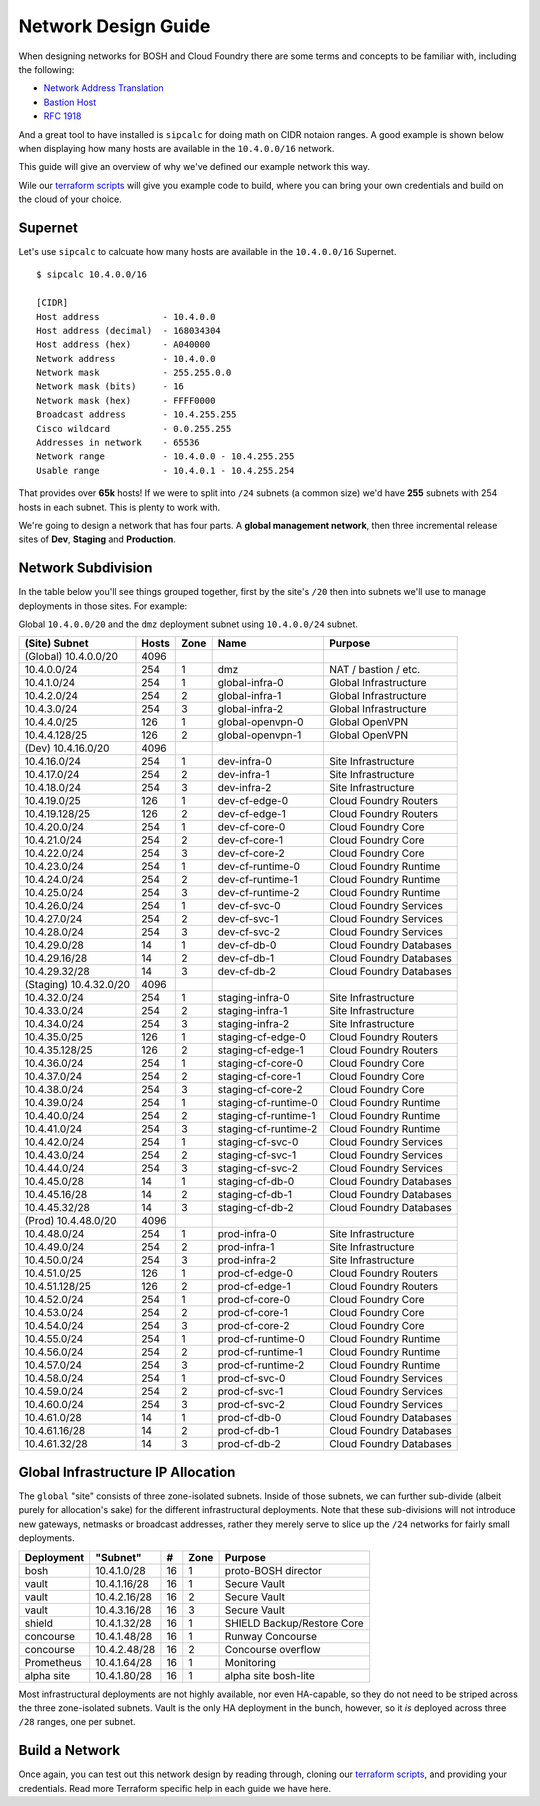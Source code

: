 Network Design Guide
======================

When designing networks for BOSH and Cloud Foundry there are some terms and
concepts to be familiar with, including the following:

* `Network Address Translation`_
* `Bastion Host`_
* `RFC 1918`_

And a great tool to have installed is ``sipcalc`` for doing math on CIDR notaion
ranges.  A good example is shown below when displaying how many hosts are available
in the ``10.4.0.0/16`` network.

This guide will give an overview of why we've defined our example network this way.

Wile our `terraform scripts`_ will give you example code to build, where you can
bring your own credentials and build on the cloud of your choice.

Supernet
--------

Let's use ``sipcalc`` to calcuate how many hosts are available in the ``10.4.0.0/16``
Supernet.
::

	$ sipcalc 10.4.0.0/16

	[CIDR]
	Host address            - 10.4.0.0
	Host address (decimal)  - 168034304
	Host address (hex)      - A040000
	Network address         - 10.4.0.0
	Network mask            - 255.255.0.0
	Network mask (bits)     - 16
	Network mask (hex)      - FFFF0000
	Broadcast address       - 10.4.255.255
	Cisco wildcard          - 0.0.255.255
	Addresses in network    - 65536
	Network range           - 10.4.0.0 - 10.4.255.255
	Usable range            - 10.4.0.1 - 10.4.255.254

That provides over **65k** hosts!  If we were to split into ``/24`` subnets
(a common size) we'd have **255** subnets with 254 hosts in each subnet.  This is
plenty to work with.

We're going to design a network that has four parts.  A **global management network**,
then three incremental release sites of **Dev**, **Staging** and **Production**.

Network Subdivision
-------------------

In the table below you'll see things grouped together, first by the site's ``/20``
then into subnets we'll use to manage deployments in those sites.  For example:

Global ``10.4.0.0/20`` and the ``dmz`` deployment subnet using ``10.4.0.0/24`` subnet.

+------------------------+-------+-------+----------------------+-------------------------+
| (Site) Subnet          | Hosts | Zone  | Name                 | Purpose                 |
+========================+=======+=======+======================+=========================+
| (Global) 10.4.0.0/20   | 4096  |       |                      |                         |
+------------------------+-------+-------+----------------------+-------------------------+
| 10.4.0.0/24            |  254  |     1 | dmz                  | NAT / bastion / etc.    |
+------------------------+-------+-------+----------------------+-------------------------+
| 10.4.1.0/24            |  254  |     1 | global-infra-0       | Global Infrastructure   |
+------------------------+-------+-------+----------------------+-------------------------+
| 10.4.2.0/24            |  254  |     2 | global-infra-1       | Global Infrastructure   |
+------------------------+-------+-------+----------------------+-------------------------+
| 10.4.3.0/24            |  254  |     3 | global-infra-2       | Global Infrastructure   |
+------------------------+-------+-------+----------------------+-------------------------+
| 10.4.4.0/25            |  126  |     1 | global-openvpn-0     | Global OpenVPN          |
+------------------------+-------+-------+----------------------+-------------------------+
| 10.4.4.128/25          |  126  |     2 | global-openvpn-1     | Global OpenVPN          |
+------------------------+-------+-------+----------------------+-------------------------+
| (Dev) 10.4.16.0/20     | 4096  |       |                      |                         |
+------------------------+-------+-------+----------------------+-------------------------+
| 10.4.16.0/24           |  254  |     1 | dev-infra-0          | Site Infrastructure     |
+------------------------+-------+-------+----------------------+-------------------------+
| 10.4.17.0/24           |  254  |     2 | dev-infra-1          | Site Infrastructure     |
+------------------------+-------+-------+----------------------+-------------------------+
| 10.4.18.0/24           |  254  |     3 | dev-infra-2          | Site Infrastructure     |
+------------------------+-------+-------+----------------------+-------------------------+
| 10.4.19.0/25           |  126  |     1 | dev-cf-edge-0        | Cloud Foundry Routers   |
+------------------------+-------+-------+----------------------+-------------------------+
| 10.4.19.128/25         |  126  |     2 | dev-cf-edge-1        | Cloud Foundry Routers   |
+------------------------+-------+-------+----------------------+-------------------------+
| 10.4.20.0/24           |  254  |     1 | dev-cf-core-0        | Cloud Foundry Core      |
+------------------------+-------+-------+----------------------+-------------------------+
| 10.4.21.0/24           |  254  |     2 | dev-cf-core-1        | Cloud Foundry Core      |
+------------------------+-------+-------+----------------------+-------------------------+
| 10.4.22.0/24           |  254  |     3 | dev-cf-core-2        | Cloud Foundry Core      |
+------------------------+-------+-------+----------------------+-------------------------+
| 10.4.23.0/24           |  254  |     1 | dev-cf-runtime-0     | Cloud Foundry Runtime   |
+------------------------+-------+-------+----------------------+-------------------------+
| 10.4.24.0/24           |  254  |     2 | dev-cf-runtime-1     | Cloud Foundry Runtime   |
+------------------------+-------+-------+----------------------+-------------------------+
| 10.4.25.0/24           |  254  |     3 | dev-cf-runtime-2     | Cloud Foundry Runtime   |
+------------------------+-------+-------+----------------------+-------------------------+
| 10.4.26.0/24           |  254  |     1 | dev-cf-svc-0         | Cloud Foundry Services  |
+------------------------+-------+-------+----------------------+-------------------------+
| 10.4.27.0/24           |  254  |     2 | dev-cf-svc-1         | Cloud Foundry Services  |
+------------------------+-------+-------+----------------------+-------------------------+
| 10.4.28.0/24           |  254  |     3 | dev-cf-svc-2         | Cloud Foundry Services  |
+------------------------+-------+-------+----------------------+-------------------------+
| 10.4.29.0/28           |   14  |     1 | dev-cf-db-0          | Cloud Foundry Databases |
+------------------------+-------+-------+----------------------+-------------------------+
| 10.4.29.16/28          |   14  |     2 | dev-cf-db-1          | Cloud Foundry Databases |
+------------------------+-------+-------+----------------------+-------------------------+
| 10.4.29.32/28          |   14  |     3 | dev-cf-db-2          | Cloud Foundry Databases |
+------------------------+-------+-------+----------------------+-------------------------+
| (Staging) 10.4.32.0/20 | 4096  |       |                      |                         |
+------------------------+-------+-------+----------------------+-------------------------+
| 10.4.32.0/24           |  254  |     1 | staging-infra-0      | Site Infrastructure     |
+------------------------+-------+-------+----------------------+-------------------------+
| 10.4.33.0/24           |  254  |     2 | staging-infra-1      | Site Infrastructure     |
+------------------------+-------+-------+----------------------+-------------------------+
| 10.4.34.0/24           |  254  |     3 | staging-infra-2      | Site Infrastructure     |
+------------------------+-------+-------+----------------------+-------------------------+
| 10.4.35.0/25           |  126  |     1 | staging-cf-edge-0    | Cloud Foundry Routers   |
+------------------------+-------+-------+----------------------+-------------------------+
| 10.4.35.128/25         |  126  |     2 | staging-cf-edge-1    | Cloud Foundry Routers   |
+------------------------+-------+-------+----------------------+-------------------------+
| 10.4.36.0/24           |  254  |     1 | staging-cf-core-0    | Cloud Foundry Core      |
+------------------------+-------+-------+----------------------+-------------------------+
| 10.4.37.0/24           |  254  |     2 | staging-cf-core-1    | Cloud Foundry Core      |
+------------------------+-------+-------+----------------------+-------------------------+
| 10.4.38.0/24           |  254  |     3 | staging-cf-core-2    | Cloud Foundry Core      |
+------------------------+-------+-------+----------------------+-------------------------+
| 10.4.39.0/24           |  254  |     1 | staging-cf-runtime-0 | Cloud Foundry Runtime   |
+------------------------+-------+-------+----------------------+-------------------------+
| 10.4.40.0/24           |  254  |     2 | staging-cf-runtime-1 | Cloud Foundry Runtime   |
+------------------------+-------+-------+----------------------+-------------------------+
| 10.4.41.0/24           |  254  |     3 | staging-cf-runtime-2 | Cloud Foundry Runtime   |
+------------------------+-------+-------+----------------------+-------------------------+
| 10.4.42.0/24           |  254  |     1 | staging-cf-svc-0     | Cloud Foundry Services  |
+------------------------+-------+-------+----------------------+-------------------------+
| 10.4.43.0/24           |  254  |     2 | staging-cf-svc-1     | Cloud Foundry Services  |
+------------------------+-------+-------+----------------------+-------------------------+
| 10.4.44.0/24           |  254  |     3 | staging-cf-svc-2     | Cloud Foundry Services  |
+------------------------+-------+-------+----------------------+-------------------------+
| 10.4.45.0/28           |   14  |     1 | staging-cf-db-0      | Cloud Foundry Databases |
+------------------------+-------+-------+----------------------+-------------------------+
| 10.4.45.16/28          |   14  |     2 | staging-cf-db-1      | Cloud Foundry Databases |
+------------------------+-------+-------+----------------------+-------------------------+
| 10.4.45.32/28          |   14  |     3 | staging-cf-db-2      | Cloud Foundry Databases |
+------------------------+-------+-------+----------------------+-------------------------+
| (Prod) 10.4.48.0/20    | 4096  |       |                      |                         |
+------------------------+-------+-------+----------------------+-------------------------+
| 10.4.48.0/24           |  254  |     1 | prod-infra-0         | Site Infrastructure     |
+------------------------+-------+-------+----------------------+-------------------------+
| 10.4.49.0/24           |  254  |     2 | prod-infra-1         | Site Infrastructure     |
+------------------------+-------+-------+----------------------+-------------------------+
| 10.4.50.0/24           |  254  |     3 | prod-infra-2         | Site Infrastructure     |
+------------------------+-------+-------+----------------------+-------------------------+
| 10.4.51.0/25           |  126  |     1 | prod-cf-edge-0       | Cloud Foundry Routers   |
+------------------------+-------+-------+----------------------+-------------------------+
| 10.4.51.128/25         |  126  |     2 | prod-cf-edge-1       | Cloud Foundry Routers   |
+------------------------+-------+-------+----------------------+-------------------------+
| 10.4.52.0/24           |  254  |     1 | prod-cf-core-0       | Cloud Foundry Core      |
+------------------------+-------+-------+----------------------+-------------------------+
| 10.4.53.0/24           |  254  |     2 | prod-cf-core-1       | Cloud Foundry Core      |
+------------------------+-------+-------+----------------------+-------------------------+
| 10.4.54.0/24           |  254  |     3 | prod-cf-core-2       | Cloud Foundry Core      |
+------------------------+-------+-------+----------------------+-------------------------+
| 10.4.55.0/24           |  254  |     1 | prod-cf-runtime-0    | Cloud Foundry Runtime   |
+------------------------+-------+-------+----------------------+-------------------------+
| 10.4.56.0/24           |  254  |     2 | prod-cf-runtime-1    | Cloud Foundry Runtime   |
+------------------------+-------+-------+----------------------+-------------------------+
| 10.4.57.0/24           |  254  |     3 | prod-cf-runtime-2    | Cloud Foundry Runtime   |
+------------------------+-------+-------+----------------------+-------------------------+
| 10.4.58.0/24           |  254  |     1 | prod-cf-svc-0        | Cloud Foundry Services  |
+------------------------+-------+-------+----------------------+-------------------------+
| 10.4.59.0/24           |  254  |     2 | prod-cf-svc-1        | Cloud Foundry Services  |
+------------------------+-------+-------+----------------------+-------------------------+
| 10.4.60.0/24           |  254  |     3 | prod-cf-svc-2        | Cloud Foundry Services  |
+------------------------+-------+-------+----------------------+-------------------------+
| 10.4.61.0/28           |   14  |     1 | prod-cf-db-0         | Cloud Foundry Databases |
+------------------------+-------+-------+----------------------+-------------------------+
| 10.4.61.16/28          |   14  |     2 | prod-cf-db-1         | Cloud Foundry Databases |
+------------------------+-------+-------+----------------------+-------------------------+
| 10.4.61.32/28          |   14  |     3 | prod-cf-db-2         | Cloud Foundry Databases |
+------------------------+-------+-------+----------------------+-------------------------+

Global Infrastructure IP Allocation
-----------------------------------

The ``global`` "site" consists of three zone-isolated subnets.  Inside of those
subnets, we can further sub-divide (albeit purely for allocation's sake) for
the different infrastructural deployments.  Note that these sub-divisions
will not introduce new gateways, netmasks or broadcast addresses, rather
they merely serve to slice up the ``/24`` networks for fairly small
deployments.

+------------+--------------+-----+------+---------------------------------+
| Deployment | "Subnet"     | #   | Zone | Purpose                         |
+============+==============+=====+======+=================================+
| bosh       | 10.4.1.0/28  |  16 |    1 | proto-BOSH director             |
+------------+--------------+-----+------+---------------------------------+
| vault      | 10.4.1.16/28 |  16 |    1 | Secure Vault                    |
+------------+--------------+-----+------+---------------------------------+
| vault      | 10.4.2.16/28 |  16 |    2 | Secure Vault                    |
+------------+--------------+-----+------+---------------------------------+
| vault      | 10.4.3.16/28 |  16 |    3 | Secure Vault                    |
+------------+--------------+-----+------+---------------------------------+
| shield     | 10.4.1.32/28 |  16 |    1 | SHIELD Backup/Restore Core      |
+------------+--------------+-----+------+---------------------------------+
| concourse  | 10.4.1.48/28 |  16 |    1 | Runway Concourse                |
+------------+--------------+-----+------+---------------------------------+
| concourse  | 10.4.2.48/28 |  16 |    2 | Concourse overflow              |
+------------+--------------+-----+------+---------------------------------+
| Prometheus | 10.4.1.64/28 |  16 |    1 | Monitoring                      |
+------------+--------------+-----+------+---------------------------------+
| alpha site | 10.4.1.80/28 |  16 |    1 | alpha site bosh-lite            |
+------------+--------------+-----+------+---------------------------------+


Most infrastructural deployments are not highly available, nor even
HA-capable, so they do not need to be striped across the three zone-isolated
subnets.  Vault is the only HA deployment in the bunch, however, so it
*is* deployed across three ``/28`` ranges, one per subnet.

Build a Network
---------------
Once again, you can test out this network design by reading through, cloning our
`terraform scripts`_, and providing your credentials.  Read more Terraform
specific help in each guide we have here.


.. _`Bastion Host`: https://en.wikipedia.org/wiki/Bastion_host
.. _`RFC 1918`: https://tools.ietf.org/html/rfc1918
.. _`Network Address Translation`: https://en.wikipedia.org/wiki/Network_address_translation
.. _`terraform scripts`: https://github.com/starkandwayne/codex/tree/master/terraform
